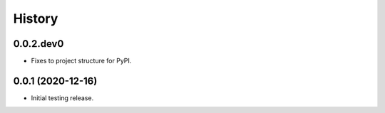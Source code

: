 .. :changelog:

History
-------

.. to_doc

---------------------
0.0.2.dev0
---------------------

* Fixes to project structure for PyPI.

---------------------
0.0.1 (2020-12-16)
---------------------

* Initial testing release.


